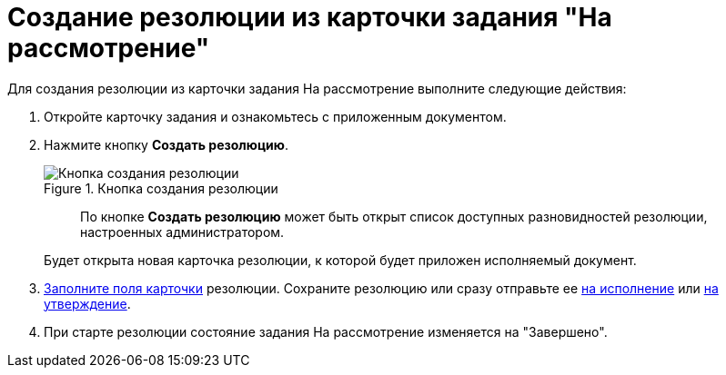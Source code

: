 = Создание резолюции из карточки задания "На рассмотрение"

Для создания резолюции из карточки задания На рассмотрение выполните следующие действия:

. Откройте карточку задания и ознакомьтесь с приложенным документом.
. Нажмите кнопку *Создать резолюцию*.
+
image::Button_Creat_Resolution.png[Кнопка создания резолюции,title="Кнопка создания резолюции"]
+
____
По кнопке *Создать резолюцию* может быть открыт список доступных разновидностей резолюции, настроенных администратором.
____
+
Будет открыта новая карточка резолюции, к которой будет приложен исполняемый документ.
. xref:Schedule_Resolution.adoc[Заполните поля карточки] резолюции. Сохраните резолюцию или сразу отправьте ее xref:Sent_Resolution_for_Execution.adoc[на исполнение] или xref:Sent_Resolution_for_Approval.adoc[на утверждение].
. При старте резолюции состояние задания На рассмотрение изменяется на "Завершено".
